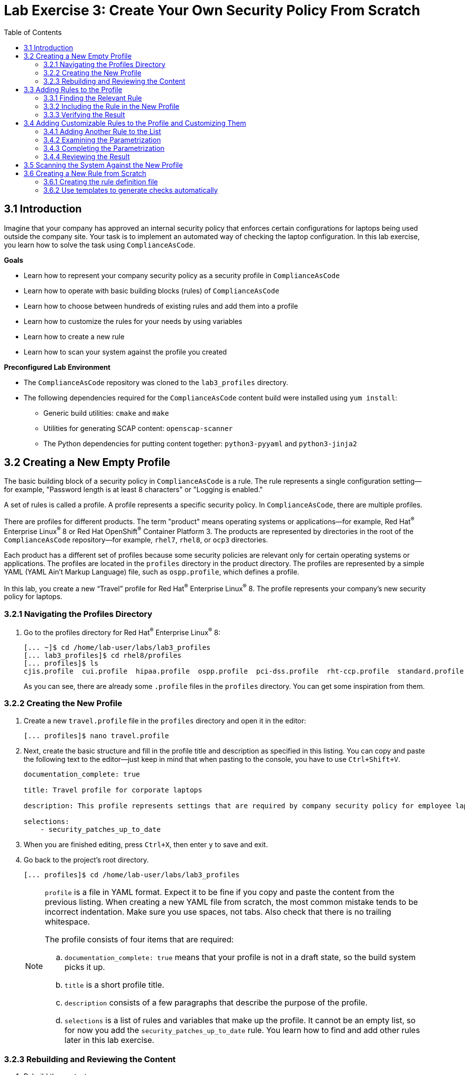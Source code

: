 = Lab Exercise 3: Create Your Own Security Policy From Scratch
:toc2:
:linkattrs:
:imagesdir: images

== 3.1 Introduction

Imagine that your company has approved an internal security policy that enforces certain configurations for laptops being used outside the company site.
Your task is to implement an automated way of checking the laptop configuration.
In this lab exercise, you learn how to solve the task using `ComplianceAsCode`.

.*Goals*

* Learn how to represent your company security policy as a security profile in `ComplianceAsCode`
* Learn how to operate with basic building blocks (rules) of `ComplianceAsCode`
* Learn how to choose between hundreds of existing rules and add them into a profile
* Learn how to customize the rules for your needs by using variables
* Learn how to create a new rule
* Learn how to scan your system against the profile you created


.*Preconfigured Lab Environment*

* The `ComplianceAsCode` repository was cloned to the `lab3_profiles` directory.
* The following dependencies required for the `ComplianceAsCode` content build were installed using `yum install`:
** Generic build utilities: `cmake` and `make`
** Utilities for generating SCAP content: `openscap-scanner`
** The Python dependencies for putting content together: `python3-pyyaml` and `python3-jinja2`


== 3.2 Creating a New Empty Profile

The basic building block of a security policy in `ComplianceAsCode` is a rule.
The rule represents a single configuration setting--for example,
"Password length is at least 8 characters" or "Logging is enabled."

A set of rules is called a profile.
A profile represents a specific security policy.
In `ComplianceAsCode`, there are multiple profiles.

There are profiles for different products.
The term "product" means operating systems or applications--for example,
Red Hat^(R)^ Enterprise Linux^(R)^ 8 or Red Hat OpenShift^(R)^ Container Platform 3.
The products are represented by directories in the root of the `ComplianceAsCode` repository--for example,
`rhel7`, `rhel8`, or `ocp3` directories.

Each product has a different set of profiles because some security policies are relevant only for certain operating systems or applications.
The profiles are located in the `profiles` directory in the product directory.
The profiles are represented by a simple YAML (YAML Ain't Markup Language) file, such as
`ospp.profile`, which defines a profile.

In this lab, you create a new “Travel” profile for Red Hat^(R)^ Enterprise Linux^(R)^ 8.
The profile represents your company's new security policy for laptops.

=== 3.2.1 Navigating the Profiles Directory

. Go to the profiles directory for Red Hat^(R)^ Enterprise Linux^(R)^ 8:
+
----
[... ~]$ cd /home/lab-user/labs/lab3_profiles
[... lab3_profiles]$ cd rhel8/profiles
[... profiles]$ ls
cjis.profile  cui.profile  hipaa.profile  ospp.profile  pci-dss.profile  rht-ccp.profile  standard.profile
----
+
As you can see, there are already some `.profile` files in the `profiles` directory.
You can get some inspiration from them.

=== 3.2.2 Creating the New Profile

. Create a new `travel.profile` file in the `profiles` directory and open it in the editor:
+
----
[... profiles]$ nano travel.profile
----

. Next, create the basic structure and fill in the profile title and description as specified in this listing.
You can copy and paste the following text to the editor--just keep in mind that when pasting to the console, you
have to use
// link:lab0_setup.adoc#copy-pasting[ have to use ]
`Ctrl+Shift+V`.
+
----
documentation_complete: true

title: Travel profile for corporate laptops

description: This profile represents settings that are required by company security policy for employee laptops.

selections:
    - security_patches_up_to_date
----

. When you are finished editing,
press `Ctrl+X`, then enter `y` to save and exit.
. Go back to the project's root directory.
+
----
[... profiles]$ cd /home/lab-user/labs/lab3_profiles
----
+
[NOTE]
====
`profile` is a file in YAML format.
Expect it to be fine if you copy and paste the content from the previous listing.
When creating a new YAML file from scratch, the most common mistake tends to be incorrect indentation.
Make sure you use spaces, not tabs.
Also check that there is no trailing whitespace.

The profile consists of four items that are required:

.. `documentation_complete: true` means that your profile is not in a draft state, so the build system picks it up.
.. `title` is a short profile title.
.. `description` consists of a few paragraphs that describe the purpose of the profile.
.. `selections` is a list of rules and variables that make up the profile.
It cannot be an empty list, so for now you add the `security_patches_up_to_date` rule. You learn how to find and add other rules later in this lab exercise.
====


=== 3.2.3 Rebuilding and Reviewing the Content [[content_review]]
. Rebuild the content:
+
----
[... lab3_profiles]$ ./build_product rhel8
...
----
+
This command rebuilds content for all of the product profiles in Red Hat^(R)^ Enterprise Linux^(R)^ 8, including your new “Travel” profile.
The command builds the human-readable HTML guide that can be displayed in a web browser and the machine-readable SCAP files that can be consumed by OpenSCAP.

. Check the resulting HTML guide to see your new profile.
.. This is the same thing you did in the first lab--click `Activities` and then the "file cabinet" icon to open the file browser:
+
image::desktopfilefolder.png[100,100]

.. Just to make sure, click the `Home` icon in the upper left portion of the file explorer window.
.. Navigate to the location of the exercise by double-clicking `labs`, followed by double-clicking the
`lab3_profiles`, `build`, and `guides` folders.
+
image::files-navi.png[700,700]

.. Finally, double-click the `ssg-rhel8-guide-travel.html` file.
A Firefox window opens and you can see the guide for your "Travel" profile, which contains just the single `security_patches_up_to_date` rule:
+
.The header of the HTML Guide generated by OpenSCAP during the build
image::2-01-guide.png[HTML Guide]


== 3.3 Adding Rules to the Profile

Next, imagine that one of the requirements of your company policy is that the `root` user cannot log in to the machine via SSH.
`ComplianceAsCode` already contains a rule implementing this requirement.
You only need to add this rule to your “Travel” profile.

=== 3.3.1 Finding the Relevant Rule

Rules are represented by directories in `ComplianceAsCode`.
Each rule directory contains a file called `rule.yml`, which contains a rule description and metadata.

. In this case, you are looking to see if you have a `rule.yml` file in your repository that contains “SSH root login.” You can use `git grep` for this:
+
----
[... lab3_profiles]$ git grep -i "SSH root login" "*rule.yml"
linux_os/guide/services/ssh/ssh_server/sshd_disable_root_login/rule.yml:title: 'Disable SSH Root Login'
----

. If you want, you can verify that this is the right rule by opening the `rule.yml` file and reading the description section.
+
----
[... lab3_profiles]$ nano linux_os/guide/services/ssh/ssh_server/sshd_disable_root_login/rule.yml
----
+
It looks like this:
+
----
documentation_complete: true


title: 'Disable SSH Root Login'


description: |-
    The root user should never be allowed to login to a
    system directly over a network.
    To disable root login via SSH, add or correct the following line
[ ... snip ... ]
----

. In order to add the rule to your new "Travel" profile, you need to determine the ID of the rule you found.
The rule ID is the name of the directory where the `rule.yml` file is located.
In this case, the rule ID is `sshd_disable_root_login`.


=== 3.3.2 Including the Rule in the New Profile

. Add the rule ID to the selections list in your "Travel" profile.
+
----
[... lab3_profiles]$ nano rhel8/profiles/travel.profile
----

. Add `sshd_disable_root_login` as a new item in `selections` list.
The `selections` list is a list of rules that the profile consists of.
+
Please make sure that you use spaces for indentation.
. After you are finished editing, press `Ctrl+X`, then enter `y` to save and exit.
+
Expect your `travel.profile` file to look like this:
+
----
documentation_complete: true

title: Travel profile for corporate laptops

description: This profile represents settings which are required by company security policy for employee laptops.

selections:
    - security_patches_up_to_date
    - sshd_disable_root_login
----


=== 3.3.3 Verifying the Result

. To review the result, you need to rebuild the content:
+
----
[... lab3_profiles]$ ./build_product rhel8
----
+
The `sshd_disable_root_login` rule is included in your profile by the build system.

. Check the resulting HTML guide.
.. Switch to the graphical console in the web browser on your laptop.
.. Click `Activities`, and then the "file cabinet" icon to bring up the file browser.
Expect to be in the `labs/lab3_profiles/build/guides` directory from the previous step.
If that is not the case, refer to the end of the <<content_review>> section for the steps to get there.

.. Double-click the `ssg-rhel8-guide-travel.html` file.
A Firefox window opens and you can see your "Travel" profile, which contains two rules.


== 3.4 Adding Customizable Rules to the Profile and Customizing Them

Imagine that one of the requirements set in your company policy is that the user sessions must timeout if the user is inactive for more than 5 minutes.

`ComplianceAsCode` already contains an implementation of this requirement in the form of a rule.
You now need to add this rule to your “Travel” profile.

However, the rule in `ComplianceAsCode` is generic--or, in other words, customizable.
It can check for an arbitrary period of user inactivity.
You need to set the specific value of 5 minutes in the profile.


=== 3.4.1 Adding Another Rule to the List

This is similar to the previous section.

. First, use command line tools to search for the correct rule file:
+
----
[... lab3_profiles]$ git grep -i "Interactive Session Timeout" "*rule.yml"
linux_os/guide/system/accounts/accounts-session/accounts_tmout/rule.yml:title: 'Set Interactive Session Timeout'
----
+
As you already know from the first lab exercise, the rule is located in `linux_os/guide/system/accounts/accounts-session/accounts_tmout/rule.yml`.
It is easy to spot that the rule ID is `accounts_tmout` because the rule ID is the name of the directory where the rule is located.

. Add the rule ID to the selections list in your "Travel" profile.
+
----
[... lab3_profiles]$ nano rhel8/profiles/travel.profile
----

. Add `accounts_tmout` as a new item in the selections list.
+
Make sure your indentation is consistent and use spaces, not tabs.
Also make sure there is no trailing whitespace.

. Check the rule contents to find out whether there is a variable involved:
+
----
[... lab3_profiles]$ nano linux_os/guide/system/accounts/accounts-session/accounts_tmout/rule.yml
----
+
You do not need to make any changes.
. After you are finished looking, press `Ctrl+X` to bring up the "save and exit" option.
If you are asked about saving any changes, you probably do not want that, so enter `n`.
+
From the rule contents you can clearly see that it is parametrized by the `var_accounts_tmout` variable.
Note that the `var_accounts_tmout` variable is used in the description instead of an exact value.
In the HTML guide, you later see that `var_accounts_tmout` has been assigned a value.
The value is also automatically substituted into OVAL checks, Ansible^(R)^ Playbooks, and the remediation scripts.


=== 3.4.2 Examining the Parametrization

. In order to learn more about the parametrization, find and review the variable definition file.
+
----
[... lab3_profiles]$ find . -name 'var_accounts_tmout*'
linux_os/guide/system/accounts/accounts-session/var_accounts_tmout.var
[... lab3_profiles]$ nano linux_os/guide/system/accounts/accounts-session/var_accounts_tmout.var
----

. The variable has multiple options, which you can see in the options list:
+
----
options:
    30_min: 1800
    10_min: 600
    15_min: 900
    5_min: 300
    default: 600
----
+
`options:` is defined as a YAML dictionary that maps keys to values.
In `ComplianceAsCode`, the YAML dictionary keys are used as selectors and the YAML dictionary values are concrete values that are used in the checks.
You use the selector to choose the value in the profile.
You can add a new key and value to the `options` dictionary if none of the values suits your needs.
Later, you add a new pair--variable name and selector--into the profile and you use the `5_min` selector to choose 300 seconds.

. After you are finished looking, press `Ctrl+X` to bring up the "save and exit" option.
If you are asked about saving any changes, you probably do not want that, so enter `n`.


=== 3.4.3 Completing the Parametrization

. To finalize the rule's parametrization, the variable and the selector have to be added to the selections list in your `travel` profile.
+
----
[... lab3_profiles]$ nano rhel8/profiles/travel.profile
----
+
As with the rule IDs, the variable values also belong to the `selections` list in the profile.
However, the entry for a variable has the format `variable=selector`. So in this case, the format of the list entry is `var_accounts_tmout=5_min`.

. Make sure your `travel.profile` file looks like the following listing:
+
----
documentation_complete: true

title: Travel profile for corporate laptops

description: This profile represents settings which are required by company security policy for employee laptops.


selections:
    - security_patches_up_to_date
    - sshd_disable_root_login
    - accounts_tmout
    - var_accounts_tmout=5_min
----
+
Please make sure that you use spaces for indentation.
. After you are finished editing, press `Ctrl+X`, then enter `y` to save and exit.


=== 3.4.4 Reviewing the Result

. To review the result, rebuild the content again:
+
----
[... lab3_profiles]$ ./build_product rhel8
----
+
The `accounts_tmout` rule gets included into your profile by the build system.
. Check the resulting HTML guide.

.. The file browser already has the corresponding guide loaded, so you just need to refresh it to review the changes.
Click the "Refresh" icon in the top left corner of the browser window.

.. The Travel profile now contains three rules.
Scroll down to the *Account Inactivity Timeout* rule and note that `300 seconds` is substituted there.


== 3.5 Scanning the System Against the New Profile

In this section, you use the new profile that you just created to scan your machine using OpenSCAP.

You have examined only the HTML guide so far, but for automated scanning, you use a datastream instead.
A datastream is an XML file that contains all of the data (rules, checks, remediations, and metadata) in a single file.
The datastream that contains your new profile was also built during the content build.
It is called `ssg-rhel8-ds.xml` and is located in the `build` directory.

. Run an OpenSCAP scan using the built content.
+
`oscap` is the command line tool that you use to scan the machine.
You need to give `oscap` the name of the profile (`travel`) and the path to the built datastream (`ssg-rhel8-ds.xml`) as arguments.
You also add arguments to turn on full reporting, which generates XML and HTML results that you can review later.

.. Use `sudo` to run the command as the privileged user, to scan the parts of the system that common users are not able to access.
+
----
[... lab3_profiles]$ sudo oscap xccdf eval --results results.xml --oval-results --report report.html --profile travel build/ssg-rhel8-ds.xml
----
+
. Check the scan results.
+
In your terminal you see all three rules, and that two of them were evaluated:
+
.The `oscap` output from evaluating the "Travel" profile
image::2-02-terminal.png[Terminal]
+
. Review the details in the HTML report.
The report is located in the `/home/lab-user/labs/lab3_profiles` directory, so you can locate it using the file explorer as you did in the previous exercises:

.. Open the file explorer by clicking `Activities`, and then the "file cabinet" icon.
.. Once it opens, click `Home` at the top left corner of the browser's window.
.. Then, double-click the `labs` and `lab3_profiles` folders.
.. Double-click the `report.html` file to open it in the browser.
+
The structure of the HTML report is similar to the HTML guide, but it contains the evaluation results.
.. After clicking the rule title, you can see the detailed rule results.
+
In the detailed rule results for the *Set Interactive Session Timeout* rule, you can review the rule description to see which requirement was not met by the scanned system.
.. Review the *OVAL details* section to examine the reason why this rule failed.
It states that items were missing, which means that objects described by the table shown below the message do not exist on the scanned system.
In this specific example, there was no string to match the pattern in `/etc/profile`, which means there is no `TMOUT` entry in `/etc/profile`.
To fix this problem, you need to insert `TMOUT=300` into `/etc/profile` and then run the scan again.
+
.Details of the rule evaluation displayed in the HTML report
image::2-03-report.png[Report]


== 3.6 Creating a New Rule from Scratch

Imagine that one of the requirements in your corporate policy is that users have to install the Hexchat application when their laptops are used during travel outside the company site because Hexchat is the preferred way to communicate with the company IT support center.

You want to add a check to your new profile that checks if Hexchat is installed.

`ComplianceAsCode` does not have a rule ready for installing this application yet.
That means you need to add a new rule for that.

=== 3.6.1 Creating the rule definition file

You will now create the `rule.yml` file for your new rule.

. Find a group directory that best fits your new rule.
+
The rules are located in the `linux_os` directory.
Rules in the `ComplianceAsCode` project are organized into groups, which are represented by directories.
It is up to you to decide which group the new rule belongs to.
You can browse the directory tree to find a suitable group:
+
.. You are in the `linux_os/guide` directory, which has `intro`, `system`, and `services` directories.
.. You definitely do not want to configure a service setting, so explore `system`.
.. There are more subdirectories under `system`, and as you want a new software package installed, it makes sense to explore the `software` directory.
.. Here, you create the directory for your rule.
+
. Create a new rule directory in a group directory.
+
The name of the directory is the rule ID.
In this case, `package_hexchat_installed` is a suitable ID.
You create the directory using `mkdir` and use the `-p` switch to make sure that the directory is created along with its parents if needed.
+
----
[... lab3_profiles]$ cd /home/lab-user/labs/lab3_profiles
[... lab3_profiles]$ mkdir -p linux_os/guide/system/software/package_hexchat_installed
----

. Create `rule.yml` in the rule directory.
+
A description of the rule is stored.
Each rule needs to have it.
`rule.yml` is a simple YAML file.
+
----
[... lab3_profiles]$ nano linux_os/guide/system/software/package_hexchat_installed/rule.yml
----

. Add the following content to the `rule.yml` file:
+
TIP: You can select the text in the laptop's browser, copy it to the clipboard using `Ctrl+C`, and paste it to the `nano` editor using `Ctrl+Shift+V`.
+
----
documentation_complete: true

title: Install Hexchat Application

description: As of company policy, the traveling laptops have to have the Hexchat application installed.

rationale: The Hexchat application enables IRC communication with the corporate IT support centre.

severity: medium
----

. When you have finished editing,
press `Ctrl+X`, then enter `y` to save and exit.
+
[NOTE]
====
.. `documentation_complete: true` again indicates that the rule is picked up by the build system whenever it is applicable.
.. `title` is the rule title, which is displayed on the command line and in SCAP Workbench.
.. `description` is a section that describes the check.
.. `rationale` needs to contain a justification for why the rule exists.
.. `severity` can be either `low`, `medium`, or `high`.
====
. Add the rule ID to the profile selections.

.. As described in the previous section, you need to add the ID of your new rule (`package_hexchat_installed`) to the selections list in your profile (`travel.profile`).
You do it by editing the travel profile file:
+
----
[... lab3_profiles]$ nano rhel8/profiles/travel.profile
----

.. When adding the `package_hexchat_installed` item, please make sure that you use spaces, not tabs for indentation:
+
----
documentation_complete: true

title: Travel profile for corporate laptops

description: This profile represents settings which are required by company security policy for employee laptops.

selections:
    - security_patches_up_to_date
    - sshd_disable_root_login
    - accounts_tmout
    - var_accounts_tmout=5_min
    - package_hexchat_installed
----

.. When you have finished editing,
press `Ctrl+X`, then enter `y` to save and exit.


=== 3.6.2 Use templates to generate checks automatically

You have successfully defined the rule and added it to the profile.
However, the rule currently has no check nor remediation.
That means OpenSCAP can't check if the Hexchat package is installed.
Writing OVAL checks is a process out of scope of this chapter and it is described in a separate lab.
However, in some cases you can use the already created templates.
You can try to search by keyword in link:https://github.com/ComplianceAsCode/content/blob/master/docs/manual/developer_guide.adoc#732-list-of-available-templates[list of templates] to find out if some template suits your case.
In this case it does.

Templates are a great way of simplifying development of new rules and avoiding unnecessarily large amount of duplicated code.
There are sets of rules which perform very similar checks and can be remediated in a similar way.
This applies for example to checks that a certain package is installed, that a certain Systemd service is disabled, etc.
Using templates is recommended whenever possible to avoid code duplication and possible inconsistencies.
Another benefit of templates is ease of creation of new rules.
As demonstrated below, you don't have to know how to write OVAL checks or Bash remediations to create a fully working rule.
The template will create this for you automatically.
You only need to append a special block at the end of the particular `rule.yml` file.

. Open the link:https://github.com/ComplianceAsCode/content/blob/master/docs/manual/developer_guide.adoc#732-list-of-available-templates[list of templates] in your web browser.

. You can quickly glance through the list of templates.
Notice that every template is accompanied by a description and one or more parameters.
Finally, search for the `package_installed` template.
Notice that the template has two parameters:
+
pkgname:: name of the RPM or DEB package, eg. tmux
+
evr:: Optional parameter. It can be used to check if the package is of a specific version or newer. Provide epoch, version, release in epoch:version-release format, eg. 0:2.17-55.0.4.el7_0.3. Used only in OVAL checks. The OVAL state uses operation "greater than or equal" to compare the collected package

. Open  the `rule.yml` file for the `package_hexchat_installed` rule .
+
----
[... lab3_profiles]$ nano linux_os/guide/system/software/package_hexchat_installed/rule.yml
----

. Add the special block at the end of the file, so it looks like this:
+
----
documentation_complete: true

title: Install Hexchat Application

description: As of company policy, the traveling laptops have to have the Hexchat application installed.

rationale: The Hexchat application enables IRC communication with the corporate IT support centre.

severity: medium

template:
    name: package_installed
    vars:
        pkgname: hexchat
----
+
Notice that you used one of the two possible parameters; `pkgname`.

. When you have finished editing,
press `Ctrl+X`, then enter `y` to save and exit.
+
. Build the content.
+
----
[... lab3_profiles]$ ./build_product rhel8
----

. Check the resulting HTML guide.
Expect to still have it as a tab in your browser, which you can refresh by clicking the refresh button in the browser window.
Alternatively, you can locate the `ssg-rhel8-guide-travel.html` file in the `/home/lab-user/lab3_profiles/build/guides` directory as you already did earlier in this exercise.
+
.The Firefox Refresh Page button
image::browser-refresh.png[500,500]
+
Either way, you see your "Travel" profile with four rules, including the newly added rule.
+
.New "Install Hexchat Application" rule displayed in the HTML guide
image::2-04-rule.png[New rule]

For more details about the `rule.yml` format, please refer to link:https://github.com/ComplianceAsCode/content/blob/master/docs/manual/developer_guide.adoc#711-rules[contributor's section of the developer guide].
For more information about the templating system, including the list of currently available templates, refer to the link:https://github.com/ComplianceAsCode/content/blob/master/docs/manual/developer_guide.adoc#templating[Templating section of the developer guide].

<<top>>

link:README.adoc#table-of-contents[ Table of Contents ] | link:lab4_ansible.adoc[Lab exercise 4 - Using Ansible in ComplianceAsCode]
